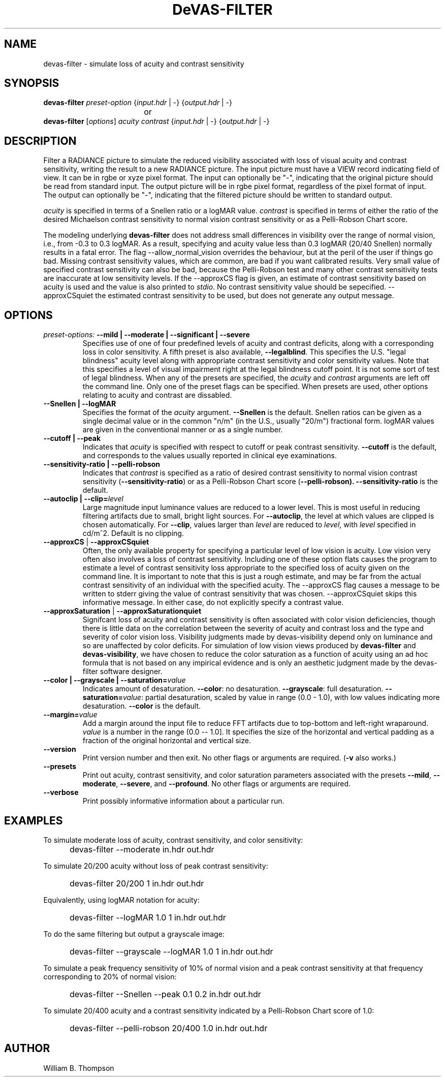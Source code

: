 .TH DeVAS-FILTER 1 "14 February 2016" "DeVAS Project"
.SH NAME
devas-filter \- simulate loss of acuity and contrast sensitivity
.SH SYNOPSIS
\." \fBdevas-filter\fR \fB\-\-mild|\-\-moderate|\-\-significant|\-\-severe\fR
\fBdevas-filter\fR \fIpreset-option\fR \
{\fIinput.hdr\fR | \-} {\fIoutput.hdr\fR | \-}
.br
				or
.br
\fBdevas-filter\fR [\fIoptions\fR] \fIacuity contrast\fR
{\fIinput.hdr\fR | \-} {\fIoutput.hdr\fR | \-}
.SH DESCRIPTION
Filter a RADIANCE picture to simulate the reduced visibility associated
with loss of visual acuity and contrast sensitivity, writing the result
to a new RADIANCE picture.  The input picture must have a VIEW record
indicating field of view.  It can be in rgbe or xyze pixel format.  The
input can optionally be "\-", indicating that the original picture
should be read from standard input.  The output picture will be in rgbe
pixel format, regardless of the pixel format of input.  The output can
optionally be "\-", indicating that the filtered picture should be
written to standard output.
.PP
\fIacuity\fR is specified in terms of a Snellen ratio or a logMAR value.
\fIcontrast\fR is specified in terms of either the ratio of the desired
Michaelson contrast sensitivity to normal vision contrast sensitivity or
as a Pelli-Robson Chart score.
.PP
The modeling underlying \fBdevas-filter\fR does not address small
differences in visibility over the range of normal vision, i.e., from
-0.3 to 0.3 logMAR.  As a result, specifying and acuity value less than
0.3 logMAR (20/40 Snellen) normally results in a fatal error.  The flag
--allow_normal_vision overrides the behaviour, but at the peril of the
user if things go bad.  Missing contrast sensitivity values, which are
common, are bad if you want calibrated results. Very small value of
specified contrast sensitivity can also be bad, because the Pelli-Robson
test and many other contrast sensitivity tests are inaccurate at low
sensitivity levels.  If the --approxCS flag is given, an estimate of
contrast sensitivity based on acuity is used and the value is also
printed to \fIstdio\fR.  No contrast sensitivity
value should be sepecified.  --approxCSquiet the estimated
contrast sensitivity to be used, but does not generate any output message.
.SH OPTIONS
.TP
\fIpreset-options:\fR \
\fB\-\-mild | \-\-moderate | \-\-significant | \-\-severe\fR
Specifies use of one of four predefined levels of acuity and contrast
deficits, along with a corresponding loss in color sensitivity.  A fifth
preset is also available, \fB\-\-legalblind\fR. This specifies the U.S.
"legal blindness" acuity level along with appropriate contrast
sensitivity and color sensitivity values.  Note that this specifies a
level of visual impairment right at the legal blindness cutoff point.
It is not some sort of test of legal blindness.  When any of the presets
are specified, the \fIacuity\fR and \fIcontrast\fR arguments are left
off the command line.  Only one of the preset flags can be specified.
When presets are used, other options relating to acuity and contrast are
dissabled.
.TP
\fB\-\-Snellen | \-\-logMAR\fR
Specifies the format of the \fIacuity\fR argument.  \fB\-\-Snellen\fR is
the default.  Snellen ratios can be given as a single decimal value or
in the common "n/m" (in the U.S., usually "20/m") fractional form.
logMAR values are given in the conventional manner or as a single number.
.TP
\fB\-\-cutoff | \-\-peak\fR
Indicates that \fIacuity\fR is specified with respect to cutoff or peak
contrast sensitivity.  \fB\-\-cutoff\fR is the default, and corresponds
to the values usually reported in clinical eye examinations.
.TP
\fB\-\-sensitivity-ratio | \-\-pelli-robson\fR
Indicates that \fIcontrast\fR is specified as a ratio of desired
contrast sensitivity to normal vision contrast sensitivity
(\fB\-\-sensitivity-ratio\fR) or as a Pelli-Robson Chart score
(\fB\-\-pelli-robson).  \fB\-\-sensitivity-ratio\fR is the default.
.TP
\fB\-\-autoclip | \-\-clip=\fIlevel\fR
Large magnitude input luminance values are reduced to a lower level.
This is most useful in reducing filtering artifacts due to small, bright
light sources.  For \fB\-\-autoclip\fR, the level at which values are
clipped is chosen automatically.  For \fB\-\-clip\fR, values larger than
\fIlevel\fR are reduced to \fIlevel\fR, with \fIlevel\fR specified in
cd/m^2.  Default is no clipping.
.TP
\fB\-\-approxCS\fR | \fB\-\-approxCSquiet\fR
Often, the only available property for specifying a particular level of
low vision is acuity.  Low vision very often also involves a loss of
contrast sensitivity.  Including one of these option flats causes the
program to estimate a level of contrast sensitivity loss appropriate to
the specified loss of acuity given on the command line.  It is important
to note that this is just a rough estimate, and may be far from the
actual contrast sensitivity of an individual with the specified acuity.
The --approxCS flag causes a message to be written to stderr giving the
value of contrast sensitivity that was chosen.  --approxCSquiet skips
this informative message.  In either case, do not explicitly specify a
contrast value.
.TP
\fB\-\-approxSaturation\fR | \fB\-\-approxSaturationquiet\fR
Signifcant loss of acuity and contrast sensitivity is often associated
with color vision deficiencies, though there is little data on the
correlation between the severity of acuity and contrast loss and the
type and severity of color vision loss.  Visibility judgments made by
devas-visibility depend only on luminance and so are unaffected by color
deficits. For simulation of low vision views produced by
\fBdevas-filter\fR and \fBdevas-visibility\fR, we have chosen to reduce
the color saturation as a function of acuity using an ad hoc formula
that is not based on any impirical evidence and is only an aesthetic
judgment made by the devas-filter software designer.
.TP
\fB\-\-color | \-\-grayscale | \-\-saturation=\fIvalue\fR
Indicates amount of desaturation.  \fB\-\-color\fR: no desaturation.
\fB\-\-grayscale\fR: full desaturation. \fB\-\-saturation=\fIvalue\fR:
partial desaturation, scaled by value in range (0.0 - 1.0), with low
values indicating more desaturation.  \fB\-\-color\fR is the default.
.TP
\fB\-\-margin=\fIvalue\fR
Add a margin around the input file to reduce FFT artifacts due to
top-bottom and left-right wraparound. \fIvalue\fR is a number in the
range (0.0 -- 1.0].  It specifies the size of the horizontal and
vertical padding as a fraction of the original horizontal and vertical
size.
.TP
\fB\-\-version\fR
Print version number and then exit. No other flags or arguments are
required. (\fB\-v\fR also works.)
.TP
\fB\-\-presets\fR
Print out acuity, contrast sensitivity, and color saturation parameters
associated with the presets \fB\-\-mild\fR, \fB\-\-moderate\fR,
\fB\-\-severe\fR, and \fB\-\-profound\fR. No other flags or arguments are
required.
.TP
\fB\-\-verbose\fB
Print possibly informative information about a particular run.
.SH EXAMPLES
To simulate moderate loss of acuity, contrast sensitivity, and color
sensitivity:
.IP "" .5i
devas-filter \-\-moderate in.hdr out.hdr
.PP
To simulate 20/200 acuity without loss of peak contrast sensitivity:
.IP "" .5i
devas-filter 20/200 1 in.hdr out.hdr
.PP
Equivalently, using logMAR notation for acuity:
.IP "" .5i
devas-filter \-\-logMAR 1.0 1 in.hdr out.hdr
.PP
To do the same filtering but output a grayscale image:
.IP "" .5i
devas-filter \-\-grayscale \-\-logMAR 1.0 1 in.hdr out.hdr
.PP
To simulate a peak frequency sensitivity of 10% of normal vision and a
peak contrast sensitivity at that frequency corresponding to 20% of
normal vision:
.IP "" .5i
devas-filter \-\-Snellen \-\-peak 0.1 0.2 in.hdr out.hdr
.PP
To simulate 20/400 acuity and a contrast sensitivity indicated by a
Pelli-Robson Chart score of 1.0:
.IP "" .5i
devas-filter \-\-pelli-robson 20/400 1.0 in.hdr out.hdr
\." SH LIMITATIONS
\." PP
.SH AUTHOR
William B. Thompson
